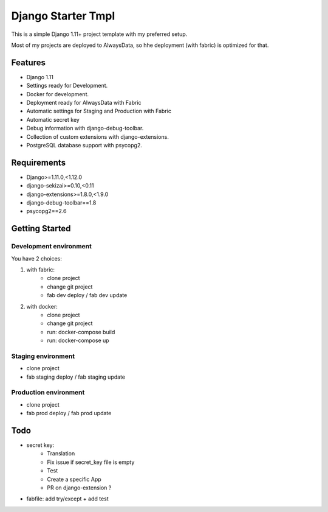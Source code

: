 ===================
 Django Starter Tmpl
===================

This is a simple Django 1.11+ project template with my preferred setup.

Most of my projects are deployed to AlwaysData, so hhe deployment (with fabric) is optimized for that.

Features
===============
- Django 1.11
- Settings ready for Development.
- Docker for development.
- Deployment ready for AlwaysData with Fabric
- Automatic settings for Staging and Production with Fabric
- Automatic secret key
- Debug information with django-debug-toolbar.
- Collection of custom extensions with django-extensions.
- PostgreSQL database support with psycopg2.

Requirements
============
- Django>=1.11.0,<1.12.0
- django-sekizai>=0.10,<0.11
- django-extensions>=1.8.0,<1.9.0
- django-debug-toolbar==1.8
- psycopg2==2.6

Getting Started
===============
Development environment
-----------------------
You have 2 choices:

1) with fabric:
    - clone project
    - change git project
    - fab dev deploy / fab dev update

2) with docker:
    - clone project
    - change git project
    - run: docker-compose build
    - run: docker-compose up

Staging environment
-------------------
- clone project
- fab staging deploy / fab staging update

Production environment
----------------------
- clone project
- fab prod deploy / fab prod update

Todo
====
- secret key:
    - Translation
    - Fix issue if secret_key file is empty
    - Test
    - Create a specific App
    - PR on django-extension ?
- fabfile: add try/except + add test
